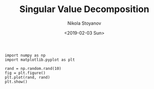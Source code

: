 # -*- org-export-babel-evaluate: nil -*-
#+HUGO_BASE_DIR: ../
#+HUGO_SECTION: posts

#+TITLE: Singular Value Decomposition

#+AUTHOR: Nikola Stoyanov
#+EMAIL: nikst@posteo.net
#+DATE: <2019-02-03 Sun>

#+HUGO_TAGS: Python Numpy Scipy SVD
#+HUGO_CATEGORIES: Data-Science
#+HUGO_DRAFT: true

#+STARTUP: showeverything
#+STARTUP: showstars
#+STARTUP: inlineimages

* 
#+BEGIN_SRC ipython :exports both :ipyfile ./img/svd1.png :async t :results drawer :session
import numpy as np
import matplotlib.pyplot as plt

rand = np.random.rand(10)
fig = plt.figure()
plt.plot(rand, rand)
plt.show()
#+END_SRC

#+RESULTS:
:RESULTS:
# Out[15]:
[[file:./img/svd1.png]]
:END:
